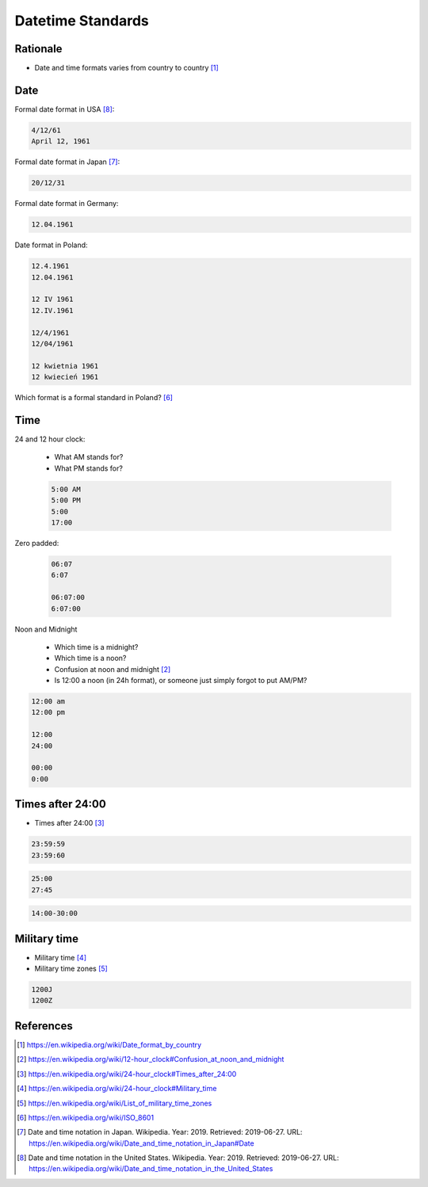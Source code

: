 Datetime Standards
==================


Rationale
---------
* Date and time formats varies from country to country [#wikiDateTimeFormats]_


Date
----
Formal date format in USA [#wikiDateFormatUS]_:

.. code-block:: text

    4/12/61
    April 12, 1961

Formal date format in Japan [#wikiDateFormatJapan]_:

.. code-block:: text

    20/12/31

Formal date format in Germany:

.. code-block:: text

    12.04.1961

Date format in Poland:

.. code-block:: text

    12.4.1961
    12.04.1961

    12 IV 1961
    12.IV.1961

    12/4/1961
    12/04/1961

    12 kwietnia 1961
    12 kwiecień 1961

Which format is a formal standard in Poland? [#wikiISO8601]_


Time
----
24 and 12 hour clock:

    * What AM stands for?
    * What PM stands for?

    .. code-block:: text

        5:00 AM
        5:00 PM
        5:00
        17:00

Zero padded:

    .. code-block:: text

        06:07
        6:07

        06:07:00
        6:07:00

Noon and Midnight

    * Which time is a midnight?
    * Which time is a noon?
    * Confusion at noon and midnight [#wikiNoonMidnight]_
    * Is 12:00 a noon (in 24h format), or someone just simply forgot to put AM/PM?

.. code-block:: text

    12:00 am
    12:00 pm

    12:00
    24:00

    00:00
    0:00


Times after 24:00
-----------------
* Times after 24:00 [#wikiTimesAfter2400]_

.. code-block:: text

    23:59:59
    23:59:60

.. code-block:: text

    25:00
    27:45

.. code-block:: text

    14:00-30:00


Military time
-------------
* Military time [#wikiMilitaryTime]_
* Military time zones [#wikiMilitaryTimezones]_

.. code-block:: text

    1200J
    1200Z


References
----------
.. [#wikiDateTimeFormats] https://en.wikipedia.org/wiki/Date_format_by_country
.. [#wikiNoonMidnight] https://en.wikipedia.org/wiki/12-hour_clock#Confusion_at_noon_and_midnight
.. [#wikiTimesAfter2400] https://en.wikipedia.org/wiki/24-hour_clock#Times_after_24:00
.. [#wikiMilitaryTime] https://en.wikipedia.org/wiki/24-hour_clock#Military_time
.. [#wikiMilitaryTimezones] https://en.wikipedia.org/wiki/List_of_military_time_zones
.. [#wikiISO8601] https://en.wikipedia.org/wiki/ISO_8601
.. [#wikiDateFormatJapan] Date and time notation in Japan. Wikipedia. Year: 2019. Retrieved: 2019-06-27. URL: https://en.wikipedia.org/wiki/Date_and_time_notation_in_Japan#Date
.. [#wikiDateFormatUS] Date and time notation in the United States. Wikipedia. Year: 2019. Retrieved: 2019-06-27. URL: https://en.wikipedia.org/wiki/Date_and_time_notation_in_the_United_States
